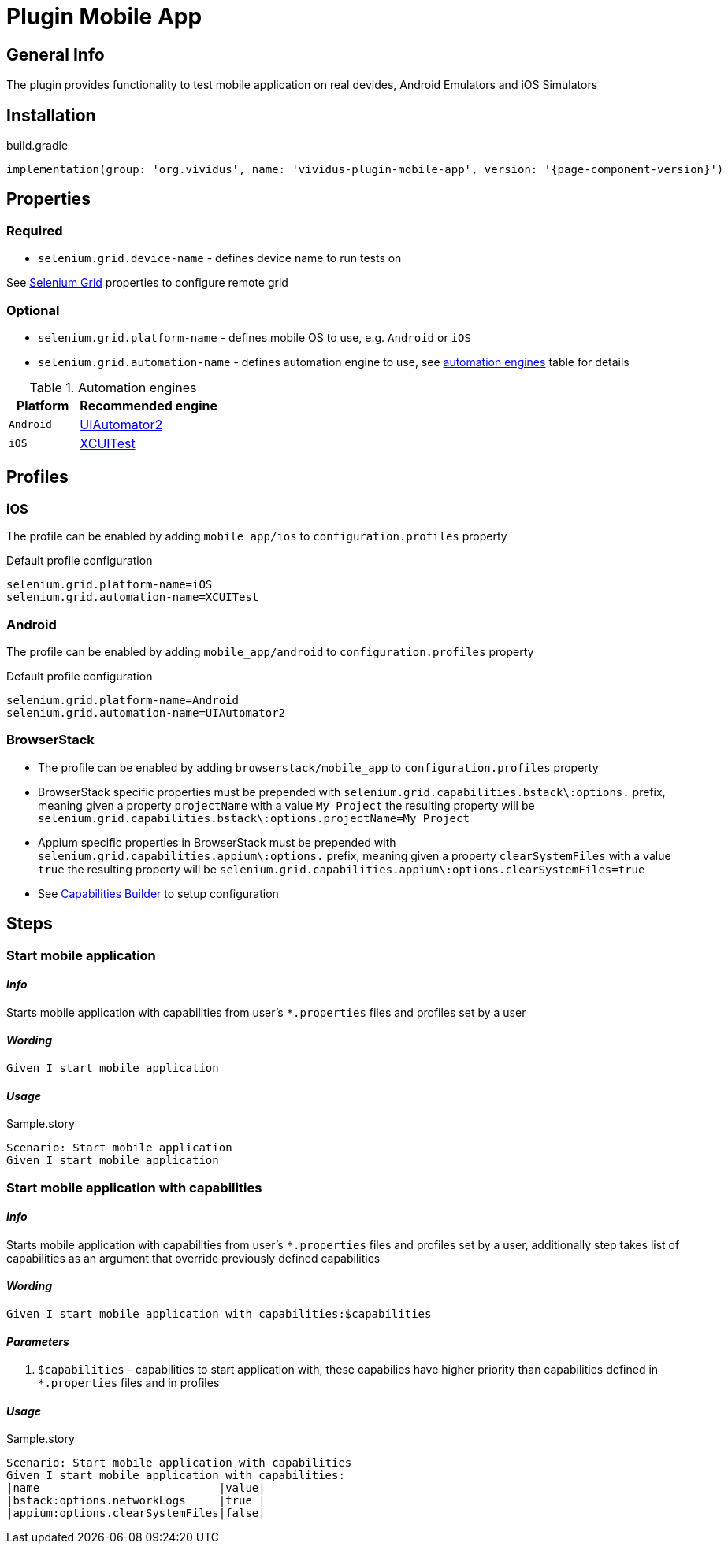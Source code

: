 = Plugin Mobile App

== General Info

The plugin provides functionality to test mobile application on real devides, Android Emulators and iOS Simulators

== Installation

.build.gradle
[source,gradle,subs="attributes+"]
----
implementation(group: 'org.vividus', name: 'vividus-plugin-mobile-app', version: '{page-component-version}')
----

== Properties

=== Required

* `selenium.grid.device-name` - defines device name to run tests on

See xref:ROOT:tests-configuration.adoc[Selenium Grid] properties to configure remote grid

=== Optional

* `selenium.grid.platform-name` - defines mobile OS to use, e.g. `Android` or `iOS`
* `selenium.grid.automation-name` - defines automation engine to use, see <<automation-engines, automation engines>> table for details

.[[automation-engines]]Automation engines
[cols="1,2", options="header"]
|===

|Platform
|Recommended engine

|`Android`
|http://appium.io/docs/en/drivers/android-uiautomator2/[UIAutomator2]

|`iOS`
|http://appium.io/docs/en/drivers/ios-xcuitest/[XCUITest]
|===

== Profiles

=== iOS

The profile can be enabled by adding `mobile_app/ios` to `configuration.profiles` property

Default profile configuration
[source,properties]
----
selenium.grid.platform-name=iOS
selenium.grid.automation-name=XCUITest
----

=== Android

The profile can be enabled by adding `mobile_app/android` to `configuration.profiles` property

Default profile configuration
[source,properties]
----
selenium.grid.platform-name=Android
selenium.grid.automation-name=UIAutomator2
----

=== BrowserStack

* The profile can be enabled by adding `browserstack/mobile_app` to `configuration.profiles` property
* BrowserStack specific properties must be prepended with `selenium.grid.capabilities.bstack\:options.` prefix, meaning given a property `projectName` with a value `My Project` the resulting property will be `selenium.grid.capabilities.bstack\:options.projectName=My Project`
* Appium specific properties in BrowserStack must be prepended with `selenium.grid.capabilities.appium\:options.` prefix, meaning given a property `clearSystemFiles` with a value `true` the resulting property will be `selenium.grid.capabilities.appium\:options.clearSystemFiles=true`
* See https://www.browserstack.com/app-automate/capabilities?tag=w3c[Capabilities Builder] to setup configuration

== Steps

=== Start mobile application

==== *_Info_*

Starts mobile application with capabilities from user's `*.properties` files and profiles set by a user

==== *_Wording_*

[source,gherkin]
----
Given I start mobile application
----

==== *_Usage_*

.Sample.story
[source,gherkin]
----
Scenario: Start mobile application
Given I start mobile application
----

=== Start mobile application with capabilities

==== *_Info_*

Starts mobile application with capabilities from user's `*.properties` files and profiles set by a user, additionally step takes list of capabilities as an argument that override previously defined capabilities

==== *_Wording_*

[source,gherkin]
----
Given I start mobile application with capabilities:$capabilities
----

==== *_Parameters_*

. `$capabilities` - capabilities to start application with, these capabilies have higher priority than capabilities defined in `*.properties` files and in profiles

==== *_Usage_*

.Sample.story
[source,gherkin]
----
Scenario: Start mobile application with capabilities
Given I start mobile application with capabilities:
|name                           |value|
|bstack:options.networkLogs     |true |
|appium:options.clearSystemFiles|false|
----
